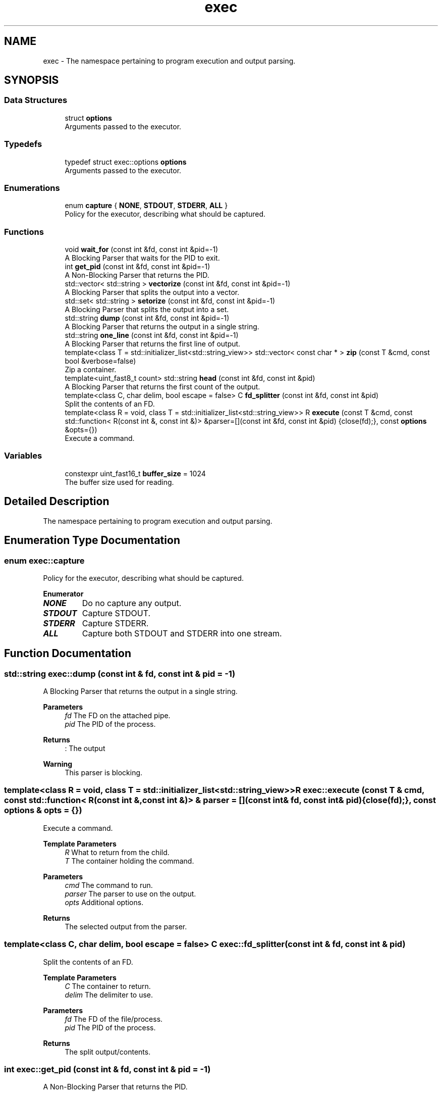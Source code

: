 .TH "exec" 3 "libexec" \" -*- nroff -*-
.ad l
.nh
.SH NAME
exec \- The namespace pertaining to program execution and output parsing\&.  

.SH SYNOPSIS
.br
.PP
.SS "Data Structures"

.in +1c
.ti -1c
.RI "struct \fBoptions\fP"
.br
.RI "Arguments passed to the executor\&. "
.in -1c
.SS "Typedefs"

.in +1c
.ti -1c
.RI "typedef struct exec::options \fBoptions\fP"
.br
.RI "Arguments passed to the executor\&. "
.in -1c
.SS "Enumerations"

.in +1c
.ti -1c
.RI "enum \fBcapture\fP { \fBNONE\fP, \fBSTDOUT\fP, \fBSTDERR\fP, \fBALL\fP }"
.br
.RI "Policy for the executor, describing what should be captured\&. "
.in -1c
.SS "Functions"

.in +1c
.ti -1c
.RI "void \fBwait_for\fP (const int &fd, const int &pid=\-1)"
.br
.RI "A Blocking Parser that waits for the PID to exit\&. "
.ti -1c
.RI "int \fBget_pid\fP (const int &fd, const int &pid=\-1)"
.br
.RI "A Non-Blocking Parser that returns the PID\&. "
.ti -1c
.RI "std::vector< std::string > \fBvectorize\fP (const int &fd, const int &pid=\-1)"
.br
.RI "A Blocking Parser that splits the output into a vector\&. "
.ti -1c
.RI "std::set< std::string > \fBsetorize\fP (const int &fd, const int &pid=\-1)"
.br
.RI "A Blocking Parser that splits the output into a set\&. "
.ti -1c
.RI "std::string \fBdump\fP (const int &fd, const int &pid=\-1)"
.br
.RI "A Blocking Parser that returns the output in a single string\&. "
.ti -1c
.RI "std::string \fBone_line\fP (const int &fd, const int &pid=\-1)"
.br
.RI "A Blocking Parser that returns the first line of output\&. "
.ti -1c
.RI "template<class T = std::initializer_list<std::string_view>> std::vector< const char * > \fBzip\fP (const T &cmd, const bool &verbose=false)"
.br
.RI "Zip a container\&. "
.ti -1c
.RI "template<uint_fast8_t count> std::string \fBhead\fP (const int &fd, const int &pid)"
.br
.RI "A Blocking Parser that returns the first count of the output\&. "
.ti -1c
.RI "template<class C, char delim, bool escape = false> C \fBfd_splitter\fP (const int &fd, const int &pid)"
.br
.RI "Split the contents of an FD\&. "
.ti -1c
.RI "template<class R = void, class T = std::initializer_list<std::string_view>> R \fBexecute\fP (const T &cmd, const std::function< R(const int &, const int &)> &parser=[](const int &fd, const int &pid) {close(fd);}, const \fBoptions\fP &opts={})"
.br
.RI "Execute a command\&. "
.in -1c
.SS "Variables"

.in +1c
.ti -1c
.RI "constexpr uint_fast16_t \fBbuffer_size\fP = 1024"
.br
.RI "The buffer size used for reading\&. "
.in -1c
.SH "Detailed Description"
.PP 
The namespace pertaining to program execution and output parsing\&. 
.SH "Enumeration Type Documentation"
.PP 
.SS "enum \fBexec::capture\fP"

.PP
Policy for the executor, describing what should be captured\&. 
.PP
\fBEnumerator\fP
.in +1c
.TP
\f(BINONE \fP
Do no capture any output\&. 
.TP
\f(BISTDOUT \fP
Capture STDOUT\&. 
.TP
\f(BISTDERR \fP
Capture STDERR\&. 
.TP
\f(BIALL \fP
Capture both STDOUT and STDERR into one stream\&. 
.SH "Function Documentation"
.PP 
.SS "std::string exec::dump (const int & fd, const int & pid = \fR\-1\fP)"

.PP
A Blocking Parser that returns the output in a single string\&. 
.PP
\fBParameters\fP
.RS 4
\fIfd\fP The FD on the attached pipe\&. 
.br
\fIpid\fP The PID of the process\&. 
.RE
.PP
\fBReturns\fP
.RS 4
: The output 
.RE
.PP
\fBWarning\fP
.RS 4
This parser is blocking\&. 
.RE
.PP

.SS "template<class R = void, class T = std::initializer_list<std::string_view>> R exec::execute (const T & cmd, const std::function< R(const int &, const int &)> & parser = \fR[](const int& fd, const int& pid) {close(fd);}\fP, const \fBoptions\fP & opts = \fR{}\fP)"

.PP
Execute a command\&. 
.PP
\fBTemplate Parameters\fP
.RS 4
\fIR\fP What to return from the child\&. 
.br
\fIT\fP The container holding the command\&. 
.RE
.PP
\fBParameters\fP
.RS 4
\fIcmd\fP The command to run\&. 
.br
\fIparser\fP The parser to use on the output\&. 
.br
\fIopts\fP Additional options\&. 
.RE
.PP
\fBReturns\fP
.RS 4
The selected output from the parser\&. 
.RE
.PP

.SS "template<class C, char delim, bool escape = false> C exec::fd_splitter (const int & fd, const int & pid)"

.PP
Split the contents of an FD\&. 
.PP
\fBTemplate Parameters\fP
.RS 4
\fIC\fP The container to return\&. 
.br
\fIdelim\fP The delimiter to use\&. 
.RE
.PP
\fBParameters\fP
.RS 4
\fIfd\fP The FD of the file/process\&. 
.br
\fIpid\fP The PID of the process\&. 
.RE
.PP
\fBReturns\fP
.RS 4
The split output/contents\&. 
.RE
.PP

.SS "int exec::get_pid (const int & fd, const int & pid = \fR\-1\fP)"

.PP
A Non-Blocking Parser that returns the PID\&. 
.PP
\fBParameters\fP
.RS 4
\fIfd\fP The FD on the attached pipe\&. 
.br
\fIpid\fP The PID of the process\&. 
.RE
.PP
\fBReturns\fP
.RS 4
: The PID 
.RE
.PP

.SS "template<uint_fast8_t count> std::string exec::head (const int & fd, const int & pid)"

.PP
A Blocking Parser that returns the first count of the output\&. 
.PP
\fBTemplate Parameters\fP
.RS 4
\fIcount\fP The amount of characters to return\&. 
.RE
.PP
\fBParameters\fP
.RS 4
\fIfd\fP The FD on the attached pipe\&. 
.br
\fIpid\fP The PID of the process\&. 
.RE
.PP
\fBReturns\fP
.RS 4
: The output\&. 
.RE
.PP
\fBWarning\fP
.RS 4
This parser is blocking\&. 
.RE
.PP

.SS "std::string exec::one_line (const int & fd, const int & pid = \fR\-1\fP)"

.PP
A Blocking Parser that returns the first line of output\&. 
.PP
\fBParameters\fP
.RS 4
\fIfd\fP The FD on the attached pipe\&. 
.br
\fIpid\fP The PID of the process\&. 
.RE
.PP
\fBReturns\fP
.RS 4
: The first line\&. 
.RE
.PP
\fBWarning\fP
.RS 4
This parser is blocking\&. 
.RE
.PP

.SS "std::set< std::string > exec::setorize (const int & fd, const int & pid = \fR\-1\fP)"

.PP
A Blocking Parser that splits the output into a set\&. 
.PP
\fBParameters\fP
.RS 4
\fIfd\fP The FD on the attached pipe\&. 
.br
\fIpid\fP The PID of the process\&. 
.RE
.PP
\fBReturns\fP
.RS 4
The output, split on spaces\&. 
.RE
.PP
\fBNote\fP
.RS 4
If you need to split on something other than ' ', use fd_splitter 
.RE
.PP
\fBWarning\fP
.RS 4
This parser is blocking\&. 
.RE
.PP

.SS "std::vector< std::string > exec::vectorize (const int & fd, const int & pid = \fR\-1\fP)"

.PP
A Blocking Parser that splits the output into a vector\&. 
.PP
\fBParameters\fP
.RS 4
\fIfd\fP The FD on the attached pipe\&. 
.br
\fIpid\fP The PID of the process\&. 
.RE
.PP
\fBReturns\fP
.RS 4
The output, split on newlines\&. 
.RE
.PP
\fBNote\fP
.RS 4
If you need to split on something other than '
.br
', use fd_splitter 
.RE
.PP
\fBWarning\fP
.RS 4
This parser is blocking\&. 
.RE
.PP

.SS "void exec::wait_for (const int & fd, const int & pid = \fR\-1\fP)"

.PP
A Blocking Parser that waits for the PID to exit\&. 
.PP
\fBParameters\fP
.RS 4
\fIfd\fP The FD on the attached pipe\&. 
.br
\fIpid\fP The PID of the process\&. 
.RE
.PP
\fBWarning\fP
.RS 4
This parser is blocking\&. 
.RE
.PP

.SS "template<class T = std::initializer_list<std::string_view>> std::vector< const char * > exec::zip (const T & cmd, const bool & verbose = \fRfalse\fP)"

.PP
Zip a container\&. 
.PP
\fBParameters\fP
.RS 4
\fIcmd\fP The container to zip\&. 
.br
\fIverbose\fP Whether to print the zipped the contents\&. 
.RE
.PP
\fBReturns\fP
.RS 4
The zipped contents\&. 
.RE
.PP
\fBNote\fP
.RS 4
This is used to convert a initializer list or vector into a format execve can use\&. 
.RE
.PP

.SH "Author"
.PP 
Generated automatically by Doxygen for libexec from the source code\&.
